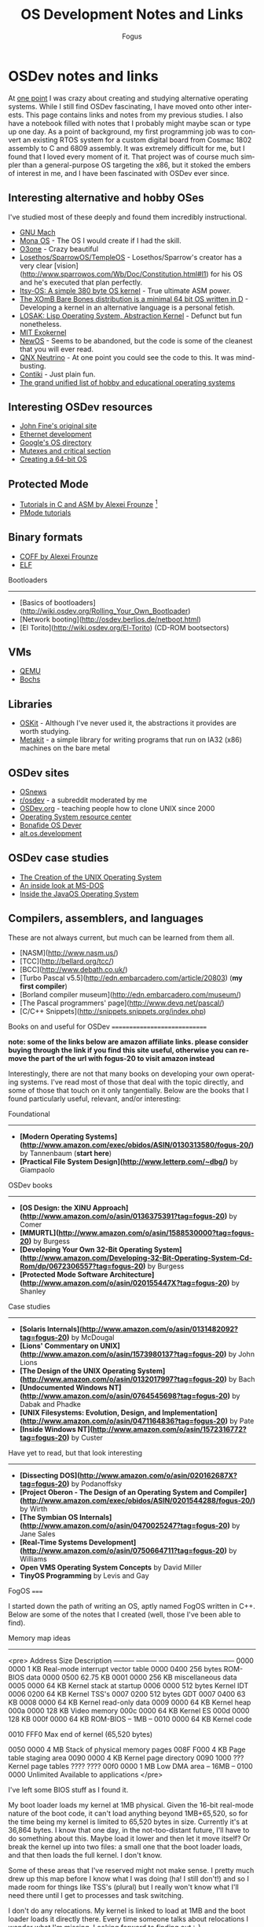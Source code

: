 #+TITLE:     OS Development Notes and Links
#+AUTHOR:    Fogus
#+EMAIL:     me@fogus.me
#+LANGUAGE:  en
#+OPTIONS:   H:3 num:nil toc:2 \n:nil
#+OPTIONS:   TeX:t LaTeX:t skip:nil d:nil todo:t pri:nil

* OSDev notes and links

At [[http://blog.fogus.me/2004/01/16/132/][one point]] I was crazy about creating and studying alternative operating systems.  While I still find OSDev fascinating, I have moved onto other interests.  This page contains links and notes from my previous studies.  I also have a notebook filled with notes that I probably might maybe scan or type up one day.  As a point of background, my first programming job was to convert an existing RTOS system for a custom digital board from Cosmac 1802 assembly to C and 6809 assembly.  It was extremely difficult for me, but I found that I loved every moment of it.  That project was of course much simpler than a general-purpose OS targeting the x86, but it stoked the embers of interest in me, and I have been fascinated with OSDev ever since.

** Interesting alternative and hobby OSes

I've studied most of these deeply and found them incredibly instructional.

- [[http://www.gnu.org/software/hurd/microkernel/mach/gnumach.html][GNU Mach]]
- [[http://monaos.org/][Mona OS]] - The OS I would create if I had the skill.
- [[http://www.o3one.org/][O3one]] - Crazy beautiful
- [[http://www.sparrowos.com/][Losethos/SparrowOS/TempleOS]] - Losethos/Sparrow's creator has a very clear [vision](http://www.sparrowos.com/Wb/Doc/Constitution.html#l1) for his OS and he's executed that plan perfectly.
- [[http://www.retroprogramming.com/2011/03/itsy-os-simple-preemptive-switcher.html][Itsy-OS: A simple 380 byte OS kernel]] - True ultimate ASM power.
- [[http://wiki.xomb.org/index.php?title=XOmB_Bare_Bones][The XOmB Bare Bones distribution is a minimal 64 bit OS written in D]] - Developing a kernel in an alternative language is a personal fetish.
- [[http://losak.sourceforge.net/][LOSAK: Lisp Operating System, Abstraction Kernel]] - Defunct but fun nonetheless.
- [[http://pdos.csail.mit.edu/exo.html][MIT Exokernel]]
- [[http://newos.org/][NewOS]] - Seems to be abandoned, but the code is some of the cleanest that you will ever read.
- [[http://www.swd.de/documents/manuals/neutrino/index_en.html][QNX Neutrino]] - At one point you could see the code to this.  It was mind-busting.
- [[http://www.sics.se/contiki/][Contiki]] - Just plain fun.
- [[http://wiki.osdev.org/Projects][The grand unified list of hobby and educational operating systems]]

** Interesting OSDev resources

- [[http://replay.waybackmachine.org/20050212051329/http://my.execpc.com/~geezer/johnfine/index.htm][John Fine's original site]]
- [[http://www.vijaymukhi.com/vmis/roll.htm][Ethernet development]]
- [[http://directory.google.com/Top/Computers/Software/Operating_Systems/][Google's OS directory]]
- [[http://replay.waybackmachine.org/20060524034819/http://www.cs.wvu.edu/~jdm/classes/cs356/notes/mutex/][Mutexes and critical section]]
- [[http://wiki.osdev.org/Creating_a_64-bit_kernel][Creating a 64-bit OS]]

** Protected Mode

- [[http://members.tripod.com/protected_mode/alexfru/pmtuts.html][Tutorials in C and ASM by Alexei Frounze]] [fn:frounze]
- [[http://genapro.chat.ru/examples.html][PMode tutorials]]

[fn:frounze] Alexei Frounze is a hobby OSDev luminary.  It's well-worth studying his code if you're interested in creating your own OS.

** Binary formats

- [[http://alexfru.chat.ru/epm.html#coffutils][COFF by Alexei Frounze]]
- [[http://wiki.osdev.org/ELF][ELF]]

Bootloaders
-----------

- [Basics of bootloaders](http://wiki.osdev.org/Rolling_Your_Own_Bootloader)
- [Network booting](http://osdev.berlios.de/netboot.html)
- [El Torito](http://wiki.osdev.org/El-Torito) (CD-ROM bootsectors)

** VMs

- [[http://wiki.qemu.org/Main_Page][QEMU]]
- [[http://bochs.sourceforge.net/][Bochs]]

** Libraries

- [[http://www.cs.utah.edu/flux/oskit/][OSKit]] - Although I've never used it, the abstractions it provides are worth studying.
- [[http://scanlime.org/2008/03/introducing-metalkit/][Metakit]] - a simple library for writing programs that run on IA32 (x86) machines on the bare metal

** OSDev sites

- [[http://www.osnews.com/][OSnews]] 
- [[http://reddit.com/r/osdev][r/osdev]] - a subreddit moderated by me
- [[http://wiki.osdev.org/Main_Page][OSDev.org]] - teaching people how to clone UNIX since 2000
- [[http://www.nondot.org/sabre/os/articles/][Operating System resource center]]
- [[http://www.osdever.net/tutorials/index][Bonafide OS Dever]]
- [[http://groups.google.com/group/alt.os.development/topics][alt.os.development]]

** OSDev case studies

- [[http://www.bell-labs.com/history/unix/][The Creation of the UNIX Operating System]]
- [[http://www.patersontech.com/Dos/Byte/InsideDos.htm][An inside look at MS-DOS]]
- [[http://www.amazon.com/o/asin/0201183935?tag=fogus-20][Inside the JavaOS Operating System]]

** Compilers, assemblers, and languages

These are not always current, but much can be learned from them all.

- [NASM](http://www.nasm.us/)
- [TCC](http://bellard.org/tcc/)
- [BCC](http://www.debath.co.uk/)
- [Turbo Pascal v5.5](http://edn.embarcadero.com/article/20803) (*my first compiler*)
- [Borland compiler museum](http://edn.embarcadero.com/museum/)
- [The Pascal programmers' page](http://www.devq.net/pascal/)
- [C/C++ Snippets](http://snippets.snippets.org/index.php)

Books on and useful for OSDev
=============================

*note: some of the links below are amazon affiliate links.  please consider buying through the link if you find this site useful, otherwise you can remove the part of the url with fogus-20 to visit amazon instead*

Interestingly, there are not that many books on developing your own operating systems.  I've read most of those that deal with the topic directly, and some of those that touch on it only tangentially.  Below are the books that I found particularly useful, relevant, and/or interesting:

Foundational
------------

- *[Modern Operating Systems](http://www.amazon.com/exec/obidos/ASIN/0130313580/fogus-20/)* by Tannenbaum  (**start here**)
- *[Practical File System Design](http://www.letterp.com/~dbg/)* by Giampaolo

OSDev books
-----------

- *[OS Design: the XINU Approach](http://www.amazon.com/o/asin/0136375391?tag=fogus-20)* by Comer
- *[MMURTL](http://www.amazon.com/o/asin/1588530000?tag=fogus-20)* by Burgess
- *[Developing Your Own 32-Bit Operating System](http://www.amazon.com/Developing-32-Bit-Operating-System-Cd-Rom/dp/0672306557?tag=fogus-20)* by Burgess
- *[Protected Mode Software Architecture](http://www.amazon.com/o/asin/020155447X?tag=fogus-20)* by Shanley

Case studies
------------

- *[Solaris Internals](http://www.amazon.com/o/asin/0131482092?tag=fogus-20)* by McDougal
- *[Lions' Commentary on UNIX](http://www.amazon.com/o/asin/1573980137?tag=fogus-20)* by John Lions
- *[The Design of the UNIX Operating System](http://www.amazon.com/o/asin/0132017997?tag=fogus-20)* by Bach
- *[Undocumented Windows NT](http://www.amazon.com/o/asin/0764545698?tag=fogus-20)* by Dabak and Phadke
- *[UNIX Filesystems: Evolution, Design, and Implementation](http://www.amazon.com/o/asin/0471164836?tag=fogus-20)* by Pate
- *[Inside Windows NT](http://www.amazon.com/o/asin/1572316772?tag=fogus-20)* by Custer

Have yet to read, but that look interesting
-------------------------------------------

- *[Dissecting DOS](http://www.amazon.com/o/asin/020162687X?tag=fogus-20)* by Podanoffsky
- *[Project Oberon - The Design of an Operating System and Compiler](http://www.amazon.com/exec/obidos/ASIN/0201544288/fogus-20/)* by Wirth
- *[The Symbian OS Internals](http://www.amazon.com/o/asin/0470025247?tag=fogus-20)* by Jane Sales
- *[Real-Time Systems Development](http://www.amazon.com/o/asin/0750664711?tag=fogus-20)* by Williams
- *Open VMS Operating System Concepts* by David Miller
- *TinyOS Programming* by Levis and Gay


FogOS
=====

I started down the path of writing an OS, aptly named FogOS written in C++.  Below are some of the notes that I created (well, those I've been able to find).

Memory map ideas
----------------

<pre>
Address       Size            Description
---------     ---------       ---------------------------------
0000 0000     1 KB            Real-mode interrupt vector table
0000 0400     256 bytes       ROM-BIOS data
0000 0500     62.75 KB
0001 0000     256 KB          miscellaneous data
0005 0000     64 KB           Kernel stack at startup
0006 0000     512 bytes       Kernel IDT
0006 0200     64 KB           Kernel TSS's
0007 0200     512 bytes       GDT
0007 0400     63 KB
0008 0000     64 KB           Kernel read-only data
0009 0000     64 KB           Kernel heap
000a 0000     128 KB          Video memory
000c 0000     64 KB           Kernel ES
000d 0000     128 KB
000f 0000     64 KB           ROM-BIOS
--  1MB --
0010 0000     64 KB           Kernel code

0010 FFF0     Max end of kernel (65,520 bytes)

0050 0000     4 MB            Stack of physical memory pages
008F F000     4 KB            Page table staging area
0090 0000     4 KB            Kernel page directory
0090 1000     ???             Kernel page tables
???? ????
00f0 0000     1 MB            Low DMA area
-- 16MB --
0100 0000     Unlimited       Available to applications
</pre>

I've left some BIOS stuff as I found it.

My boot loader loads my kernel at 1MB physical. Given the 16-bit real-mode
nature of the boot code, it can't load anything beyond 1MB+65,520, so for
the time being my kernel is limited to 65,520 bytes in size. Currently
it's at 36,864 bytes. I know that one day, in the not-too-distant future,
I'll have to do something about this. Maybe load it lower and then let it
move itself? Or break the kernel up into two files: a small one that the
boot loader loads, and that then loads the full kernel. I don't know.

Some of these areas that I've reserved might not make sense. I pretty much
drew up this map before I know what I was doing (ha! I still don't!) and
so I made room for things like TSS's (plural) but I really won't know what
I'll need there until I get to processes and task switching.

I don't do any relocations. My kernel is linked to load at 1MB and the
boot loader loads it directly there. Every time someone talks about
relocations I wonder what I'm missing. Looking forward to finding out :-)

Architecture
------------

My ideas for a microkernel.  Looking back on FogOS I realize that the kernel was less interesting than the HAL.  I spent a lot of time thinking about the HAL and it's base abstractions.  I actually went down the path of implementing it based on the following image:

![FogOS Overview](http://images.fogus.me/blog/fogos_overview.png "FogOS Overview")

You'll notice that I have a crypto service all the way down in the kernel.  My thinking at the time was that I could gather interesting entropy at the kernel level.  I recall reading some papers about this, but their titles have long since faded.  Anyway, I added at least one hook for the entropy gathering and planned for more.

Booting
-------

Some bits of the implementation of the image above eventually booted!

![Boots](http://images.fogus.me/blog/fogos_001_boot.png "FogOS eventually booted")

And then after adding the HAL, it was still able to boot!

![HAL Boots](http://images.fogus.me/blog/fogos_002_boot.png "FogOS with HAL booted")

... and that is where I left it.[^left]

One day I shall return.


Footnotes
=========

[^left]: And this is where 99% of hobby OS practitioners leave it.  :-(
